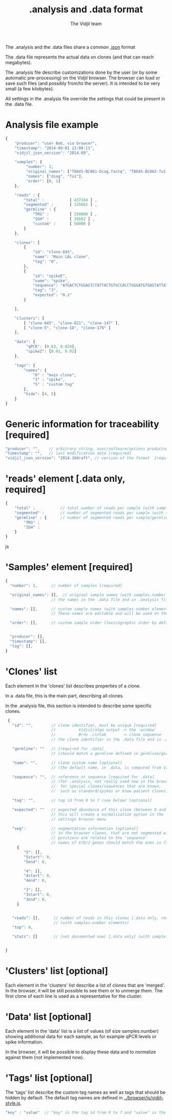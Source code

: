 #+TITLE: .analysis and .data format
#+AUTHOR: The Vidjil team

The .analysis and the .data files share a common [[http://en.wikipedia.org/wiki/JSON][.json]] format 

The .data file represents the actual data on clones (and that can
reach megabytes).

The .analysis file describe customizations done by the user
(or by some automatic pre-processing) on the Vidjil browser. The browser
can load or save such files (and possibly from/to the server).
It is intended to be very small (a few kilobytes).

All settings in the .analysis file override the settings that could be
present in the .data file.

* Analysis file example

#+BEGIN_SRC js
    {
        "producer": "user Bob, via browser",
        "timestamp": "2014-09-01 12:00:11",
        "vidjil_json_version": "2014.09",

        "samples": {
             "number": 2, 
             "original_names": ["T8045-BC081-Diag.fastq", "T8045-BC082-fu1.fastq"],
             "names": ["diag", "fu1"],
             "order": [0, 1]
        },

        "reads" : {
            "total" :           [ 437164 ] ,
            "segmented" :       [ 335662 ] ,
            "germline" : {
                "TRG" :         [ 250000 ] ,
                "IGH" :         [ 35662 ] ,
                "custom" :      [ 50000 ]
            }
        },

        "clones": [
            {
                "id": "clone-845",
                "name": "Main LAL clone",
                "tag": "0",
            },
            {
                "id": "spikeE",
                "name": "spike",
                "sequence": "ATGACTCTGGAGTCTATTACTGTGCCACCTGGGATGTGAGTATTATAAGAAAC",
                "tag": "3",
                "expected": "0.1"
            }

        ],

        "clusters": [
            [ "clone-845", "clone-821", "clone-147" ],
            [ "clone-5", "clone-10", "clone-179" ]
        ],

        "data": {
             "qPCR": [0.83, 0.024],
             "spikeZ": [0.01, 0.02]
        },

        "tags": {
            "names": {
                "0" : "main clone",
                "3" : "spike",
                "5" : "custom tag"
            },
            "hide": [4, 5]
        }
    }
#+END_SRC


* Generic information for traceability [required]

#+BEGIN_SRC js
   "producer": "",    // arbitrary string, user/software/options producing this file [required]
   "timestamp": "",   // last modification date [required]
   "vidjil_json_version": "2014.10draft", // version of the format  [required]
#+END_SRC



* 'reads' element [.data only, required]

#+BEGIN_SRC js
{
    "total" :           // total number of reads per sample (with samples.number elements)
    "segmented" :       // number of segmented reads per sample (with samples.number elements)
    "germline" : {      // number of segmented reads per sample/germline (with samples.number elements)
        "TRG" :         
        "IGH" :         
    }
}
#+END_SRC js


 
* 'Samples' element [required]

#+BEGIN_SRC js
  {
    "number": 2,      // number of samples [required]

    "original_names": [],  // original sample names (with samples.number elements) [required]
                      // the names in the .data file and in .analysis files must match

    "names": [],      // custom sample names (with samples.number elements) [optional]
                      // These names are editable and will be used on the graphs

    "order": [],      // custom sample order (lexicographic order by default) [optional]


    "producer": [],
    "timestamp": [],
    "log": [],
  }
#+END_SRC



* 'Clones' list

Each element in the 'clones' list describes properties of a clone.

In a .data file, this is the main part, describing all clones.

In the .analysis file, this section is intended to describe some specific clones.



#+BEGIN_SRC js
  {
    "id": "",        // clone identifier, must be unique [required]
                     //          Vidjil/algo output -> the 'window'  
                     //          Brno .clntab       -> clone sequence
                     // the clone identifier in the .data file and in .analysis file must match

    "germline": ""   // [required for .data]
                     // (should match a germline defined in germline/germline.data)

    "name": "",      // clone custom name [optional]
                     // (the default name, in .data, is computed from V/D/J information)

    "sequence": "",  // reference nt sequence [required for .data]
                     // (for .analysis, not really used now in the browser,
                     //  for special clones/sequences that are known,
                     //  such as standard/spikes or know patient clones)
 
    "tag": "",       // tag id from 0 to 7 (see below) [optional]

    "expected": ""   // expected abundance of this clone (between 0 and 1) [optional]
                     // this will create a normalization option in the 
                     // settings browser menu

    "seg":           // segmentation information [optional]
                     // in the browser clones, that are not segmented will be shown on the grid with '?/?'
                     // positions are related to the 'sequence'
                     // names of V/D/J genes should match the ones in files referenced in germline/germline.data
      {
         "5": [],
         "5start": 0, 
         "5end": 0,

         "4": [],
         "4start": 0, 
         "4end": 0,

         "3": [],
         "3start": 0, 
         "3end": 0,
      }


    "reads": [],      // number of reads in this clones [.data only, required] 
                      // (with samples.number elements)
    "top": 0,

    "stats": []       // (not documented now) [.data only] (with sample.number elements)


 }
#+END_SRC


* 'Clusters' list [optional]

Each element in the 'clusters' list describe a list of clones that are 'merged'.
In the browser, it will be still possible to see them or to unmerge them.
The first clone of each line is used as a representative for the cluster.


* 'Data' list [optional]

Each element in the 'data' list is a list of values (of size samples.number)
showing additional data for each sample, as for example qPCR levels or spike information.

In the browser, it will be possible to display these data and to normalize
against them (not implemented now).

* 'Tags' list [optional]

The 'tags' list describe the custom tag names as well as tags that should be hidden by default.
The default tag names are defined in [[../browser/js/vidjil-style.js]].

#+BEGIN_SRC js
    "key" : "value"  // "key" is the tag id from 0 to 7 and "value" is the custom tag name attributed
#+END_SRC
